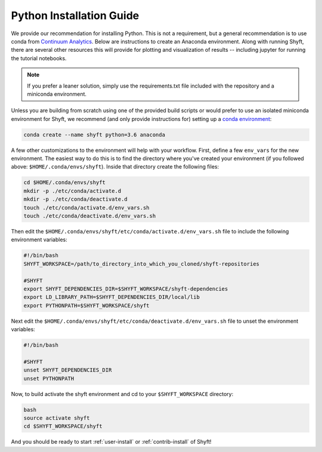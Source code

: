 .. _python-install:

****************************
Python Installation Guide
****************************

We provide our recommendation for installing Python. This is not a requirement, but a general recommendation
is to use conda from `Continuum Analytics <http://conda.pydata.org/docs/get-started.html>`_. Below are instructions
to create an Anaconda environment. Along with running Shyft, there are several other resources this
will provide for plotting and visualization of results -- including jupyter for running the tutorial notebooks.

.. note::

    If you prefer a leaner solution, simply use the requirements.txt file included with the repository and a miniconda environment.

Unless you are building from scratch using one of the provided build scripts or would prefer to use an
isolated miniconda environment for Shyft, we recommend (and only provide instructions for) setting up
a `conda environment <http://conda.pydata.org/docs/using/envs.html#create-an-environment>`_:

.. code-block:: bash

    conda create --name shyft python=3.6 anaconda


A few other customizations to the environment will help with your workflow. First, define
a few ``env_vars`` for the new environment. The easiest way to do this is to find the directory where
you've created your environment (if you followed above: ``$HOME/.conda/envs/shyft``). Inside that directory
create the following files:

.. code-block:: bash

    cd $HOME/.conda/envs/shyft
    mkdir -p ./etc/conda/activate.d
    mkdir -p ./etc/conda/deactivate.d
    touch ./etc/conda/activate.d/env_vars.sh
    touch ./etc/conda/deactivate.d/env_vars.sh


Then edit the ``$HOME/.conda/envs/shyft/etc/conda/activate.d/env_vars.sh`` file to include the following environment variables:

.. code-block:: bash

    #!/bin/bash
    SHYFT_WORKSPACE=/path/to_directory_into_which_you_cloned/shyft-repositories

    #SHYFT
    export SHYFT_DEPENDENCIES_DIR=$SHYFT_WORKSPACE/shyft-dependencies
    export LD_LIBRARY_PATH=$SHYFT_DEPENDENCIES_DIR/local/lib
    export PYTHONPATH=$SHYFT_WORKSPACE/shyft

Next edit the ``$HOME/.conda/envs/shyft/etc/conda/deactivate.d/env_vars.sh`` file to unset the environment variables:

.. code-block:: bash

    #!/bin/bash

    #SHYFT
    unset SHYFT_DEPENDENCIES_DIR
    unset PYTHONPATH

Now, to build activate the shyft environment and cd to your ``$SHYFT_WORKSPACE`` directory:

.. code-block:: bash

    bash
    source activate shyft
    cd $SHYFT_WORKSPACE/shyft

And you should be ready to start :ref:`user-install` or :ref:`contrib-install` of Shyft!
